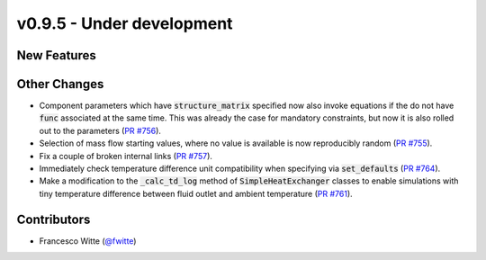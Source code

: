 v0.9.5 - Under development
++++++++++++++++++++++++++

New Features
############

Other Changes
#############
- Component parameters which have :code:`structure_matrix` specified now also
  invoke equations if the do not have :code:`func` associated at the same time.
  This was already the case for mandatory constraints, but now it is also
  rolled out to the parameters
  (`PR #756 <https://github.com/oemof/tespy/pull/756>`__).
- Selection of mass flow starting values, where no value is available is now
  reproducibly random
  (`PR #755 <https://github.com/oemof/tespy/pull/755>`__).
- Fix a couple of broken internal links
  (`PR #757 <https://github.com/oemof/tespy/pull/757>`__).
- Immediately check temperature difference unit compatibility when specifying
  via :code:`set_defaults`
  (`PR #764 <https://github.com/oemof/tespy/pull/764>`__).
- Make a modification to the :code:`_calc_td_log` method of
  :code:`SimpleHeatExchanger` classes to enable simulations with tiny
  temperature difference between fluid outlet and ambient temperature
  (`PR #761 <https://github.com/oemof/tespy/pull/761>`__).

Contributors
############
- Francesco Witte (`@fwitte <https://github.com/fwitte>`__)
